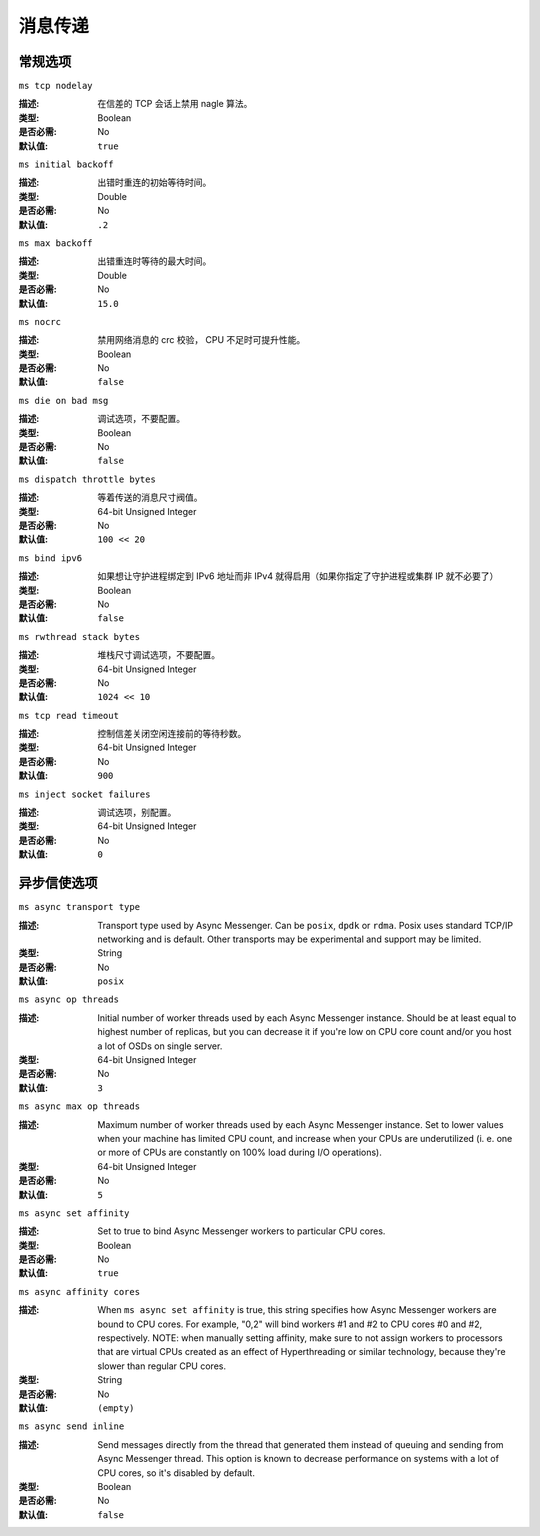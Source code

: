 ==========
 消息传递
==========

常规选项
========


``ms tcp nodelay``

:描述: 在信差的 TCP 会话上禁用 nagle 算法。
:类型: Boolean
:是否必需: No
:默认值: ``true``


``ms initial backoff``

:描述: 出错时重连的初始等待时间。
:类型: Double
:是否必需: No
:默认值: ``.2``


``ms max backoff``

:描述: 出错重连时等待的最大时间。
:类型: Double
:是否必需: No
:默认值: ``15.0``


``ms nocrc``

:描述: 禁用网络消息的 crc 校验， CPU 不足时可提升性能。
:类型: Boolean
:是否必需: No
:默认值: ``false``


``ms die on bad msg``

:描述: 调试选项，不要配置。
:类型: Boolean
:是否必需: No
:默认值: ``false``


``ms dispatch throttle bytes``

:描述: 等着传送的消息尺寸阀值。
:类型: 64-bit Unsigned Integer
:是否必需: No
:默认值: ``100 << 20``


``ms bind ipv6``

:描述: 如果想让守护进程绑定到 IPv6 地址而非 IPv4 就得启用（如\
       果你指定了守护进程或集群 IP 就不必要了）
:类型: Boolean
:是否必需: No
:默认值: ``false``


``ms rwthread stack bytes``

:描述: 堆栈尺寸调试选项，不要配置。
:类型: 64-bit Unsigned Integer
:是否必需: No
:默认值: ``1024 << 10``


``ms tcp read timeout``

:描述: 控制信差关闭空闲连接前的等待秒数。
:类型: 64-bit Unsigned Integer
:是否必需: No
:默认值: ``900``


``ms inject socket failures``

:描述: 调试选项，别配置。
:类型: 64-bit Unsigned Integer
:是否必需: No
:默认值: ``0``


.. _Async messenger options:

异步信使选项
============


``ms async transport type``

:描述: Transport type used by Async Messenger. Can be ``posix``, ``dpdk``
              or ``rdma``. Posix uses standard TCP/IP networking and is default. 
              Other transports may be experimental and support may be limited.
:类型: String
:是否必需: No
:默认值: ``posix``


``ms async op threads``

:描述: Initial number of worker threads used by each Async Messenger instance.
              Should be at least equal to highest number of replicas, but you can
              decrease it if you're low on CPU core count and/or you host a lot of
              OSDs on single server.
:类型: 64-bit Unsigned Integer
:是否必需: No
:默认值: ``3``


``ms async max op threads``

:描述: Maximum number of worker threads used by each Async Messenger instance. 
              Set to lower values when your machine has limited CPU count, and increase 
              when your CPUs are underutilized (i. e. one or more of CPUs are
              constantly on 100% load during I/O operations).
:类型: 64-bit Unsigned Integer
:是否必需: No
:默认值: ``5``


``ms async set affinity``

:描述: Set to true to bind Async Messenger workers to particular CPU cores. 
:类型: Boolean
:是否必需: No
:默认值: ``true``


``ms async affinity cores``

:描述: When ``ms async set affinity`` is true, this string specifies how Async
              Messenger workers are bound to CPU cores. For example, "0,2" will bind
              workers #1 and #2 to CPU cores #0 and #2, respectively.
              NOTE: when manually setting affinity, make sure to not assign workers to
              processors that are virtual CPUs created as an effect of Hyperthreading
              or similar technology, because they're slower than regular CPU cores.
:类型: String
:是否必需: No
:默认值: ``(empty)``


``ms async send inline``

:描述: Send messages directly from the thread that generated them instead of
              queuing and sending from Async Messenger thread. This option is known
              to decrease performance on systems with a lot of CPU cores, so it's
              disabled by default.
:类型: Boolean
:是否必需: No
:默认值: ``false``



